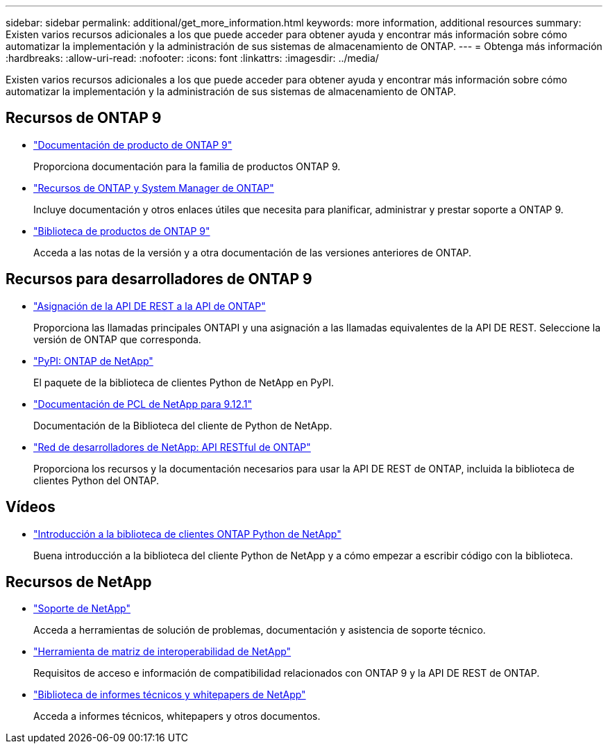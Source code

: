 ---
sidebar: sidebar 
permalink: additional/get_more_information.html 
keywords: more information, additional resources 
summary: Existen varios recursos adicionales a los que puede acceder para obtener ayuda y encontrar más información sobre cómo automatizar la implementación y la administración de sus sistemas de almacenamiento de ONTAP. 
---
= Obtenga más información
:hardbreaks:
:allow-uri-read: 
:nofooter: 
:icons: font
:linkattrs: 
:imagesdir: ../media/


[role="lead"]
Existen varios recursos adicionales a los que puede acceder para obtener ayuda y encontrar más información sobre cómo automatizar la implementación y la administración de sus sistemas de almacenamiento de ONTAP.



== Recursos de ONTAP 9

* https://docs.netapp.com/us-en/ontap-family/["Documentación de producto de ONTAP 9"^]
+
Proporciona documentación para la familia de productos ONTAP 9.

* https://www.netapp.com/us/documentation/ontap-and-oncommand-system-manager.aspx["Recursos de ONTAP y System Manager de ONTAP"^]
+
Incluye documentación y otros enlaces útiles que necesita para planificar, administrar y prestar soporte a ONTAP 9.

* https://mysupport.netapp.com/documentation/productlibrary/index.html?productID=62286["Biblioteca de productos de ONTAP 9"^]
+
Acceda a las notas de la versión y a otra documentación de las versiones anteriores de ONTAP.





== Recursos para desarrolladores de ONTAP 9

* link:../migrate/mapping.html["Asignación de la API DE REST a la API de ONTAP"]
+
Proporciona las llamadas principales ONTAPI y una asignación a las llamadas equivalentes de la API DE REST. Seleccione la versión de ONTAP que corresponda.

* https://pypi.org/project/netapp-ontap["PyPI: ONTAP de NetApp"^]
+
El paquete de la biblioteca de clientes Python de NetApp en PyPI.

* https://library.netapp.com/ecmdocs/ECMLP2884819/html/index.html["Documentación de PCL de NetApp para 9.12.1"^]
+
Documentación de la Biblioteca del cliente de Python de NetApp.

* https://devnet.netapp.com/restapi.php["Red de desarrolladores de NetApp: API RESTful de ONTAP"^]
+
Proporciona los recursos y la documentación necesarios para usar la API DE REST de ONTAP, incluida la biblioteca de clientes Python del ONTAP.





== Vídeos

* https://www.youtube.com/watch?v=Wws3SB5d9Ss["Introducción a la biblioteca de clientes ONTAP Python de NetApp"^]
+
Buena introducción a la biblioteca del cliente Python de NetApp y a cómo empezar a escribir código con la biblioteca.





== Recursos de NetApp

* https://mysupport.netapp.com/["Soporte de NetApp"^]
+
Acceda a herramientas de solución de problemas, documentación y asistencia de soporte técnico.

* https://mysupport.netapp.com/matrix["Herramienta de matriz de interoperabilidad de NetApp"^]
+
Requisitos de acceso e información de compatibilidad relacionados con ONTAP 9 y la API DE REST de ONTAP.

* http://www.netapp.com/us/library/index.aspx["Biblioteca de informes técnicos y whitepapers de NetApp"^]
+
Acceda a informes técnicos, whitepapers y otros documentos.


